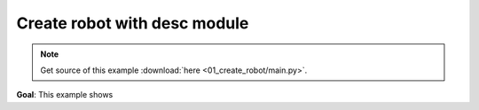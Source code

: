 
Create robot with desc module
=============================

.. note::
   Get source of this example  :download:`here <01_create_robot/main.py>`.

**Goal**: This example shows 



